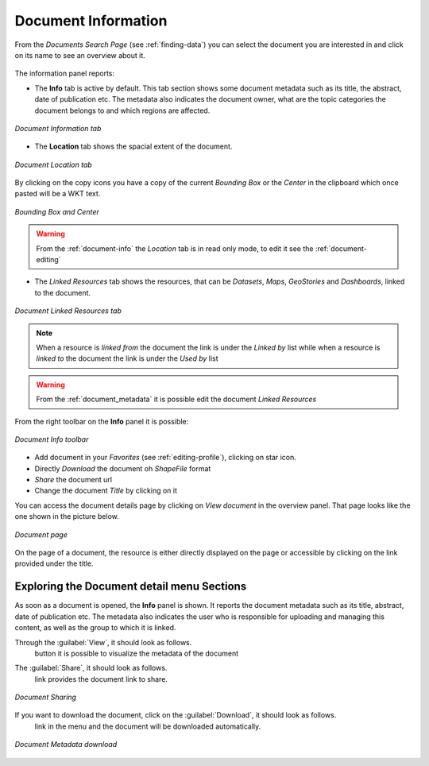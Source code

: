 .. _document-info:

Document Information
====================

From the *Documents Search Page* (see :ref:`finding-data`) you can select the document you are interested in and click on its name to see an overview about it.

.. figure:: img/document_overview.png
    :align: center

The information panel reports:

* The **Info** tab is active by default. This tab section shows some document metadata such as its title, the abstract, date of publication etc. The metadata also indicates the document owner, what are the topic categories the document belongs to and which regions are affected.

.. figure:: img/document_info.png
    :align: center

    *Document Information tab*

* The **Location** tab shows the spacial extent of the document.

.. figure:: img/document_location.png
    :align: center

    *Document Location tab*

By clicking on the copy icons you have a copy of the current *Bounding Box* or the *Center* in the clipboard which once pasted will be a WKT text.

.. figure:: img/copy_locations.png
    :align: center

    *Bounding Box and Center*

.. warning:: From the :ref:`document-info` the *Location* tab is in read only mode, to edit it see the :ref:`document-editing`

* The *Linked Resources* tab shows the resources, that can be *Datasets*, *Maps*, *GeoStories* and *Dashboards*, linked to the document.

.. figure:: img/document_linked_resources.png
    :align: center

    *Document Linked Resources tab*

.. note:: When a resource is `linked from` the document the link is under the *Linked by* list while when a resource is `linked to` the document the link is under the *Used by* list

.. warning:: From the :ref:`document_metadata` it is possible edit the document *Linked Resources*

From the right toolbar on the **Info** panel it is possible:

.. figure:: img/document_info_toolbar.png
    :align: center

    *Document Info toolbar*

* Add document in your *Favorites* (see :ref:`editing-profile`), clicking on star icon.

* Directly *Download* the document oh `ShapeFile` format

* *Share* the document url

* Change the document *Title* by clicking on it

You can access the document details page by clicking on *View document* in the overview panel.
That page looks like the one shown in the picture below.

.. figure:: img/document_detail.png
    :align: center

    *Document page*

On the page of a document, the resource is either directly displayed on the page or accessible by clicking on the link provided under the title.

Exploring the Document detail menu Sections
---------------------------

As soon as a document is opened, the **Info** panel is shown. It reports the document metadata such as its title, abstract, date of publication etc. The metadata also indicates the user who is responsible for uploading and managing this content, as well as the group to which it is linked.

.. figure:: img/document_info.png
    :align: center
    *Document Info*


Through the :guilabel:`View`, it should look as follows.
 button it is possible to visualize the metadata of the document

.. figure:: img/view_metadata.png
    :align: center
    *Document Metadata*

The :guilabel:`Share`, it should look as follows.
 link provides the document link to share.

.. figure:: img/document_sharing.png
    :align: center

    *Document Sharing*

If you want to download the document, click on the :guilabel:`Download`, it should look as follows.
 link in the menu and the document will be downloaded automatically.

.. figure:: img/document_download.png
    :align: center

    *Document Metadata download*


